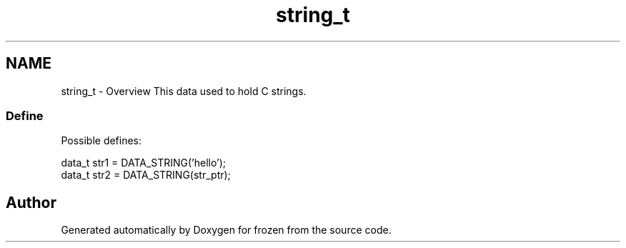 .TH "string_t" 3 "Sat Nov 5 2011" "Version 1.0" "frozen" \" -*- nroff -*-
.ad l
.nh
.SH NAME
string_t \- Overview
This data used to hold C strings. 
.SS "Define"
Possible defines: 
.PP
.nf
       data_t str1 = DATA_STRING('hello');
       data_t str2 = DATA_STRING(str_ptr);

.fi
.PP
 
.SH "Author"
.PP 
Generated automatically by Doxygen for frozen from the source code.
